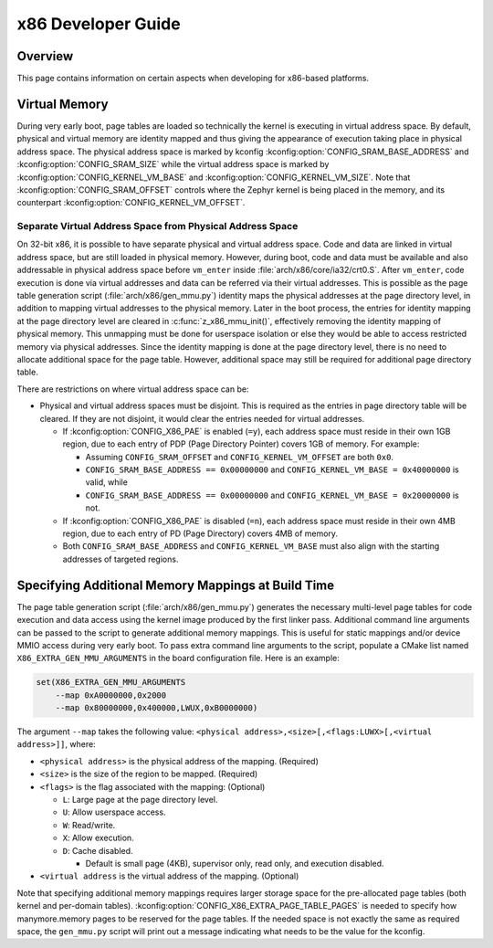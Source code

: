 .. _x86_developer_guide:

x86 Developer Guide
###################

Overview
********

This page contains information on certain aspects when developing for
x86-based platforms.

Virtual Memory
**************

During very early boot, page tables are loaded so technically the kernel
is executing in virtual address space. By default, physical and virtual
memory are identity mapped and thus giving the appearance of execution
taking place in physical address space. The physical address space is
marked by kconfig :kconfig:option:`CONFIG_SRAM_BASE_ADDRESS` and
:kconfig:option:`CONFIG_SRAM_SIZE` while the virtual address space is marked by
:kconfig:option:`CONFIG_KERNEL_VM_BASE` and :kconfig:option:`CONFIG_KERNEL_VM_SIZE`.
Note that :kconfig:option:`CONFIG_SRAM_OFFSET` controls where the Zephyr kernel
is being placed in the memory, and its counterpart
:kconfig:option:`CONFIG_KERNEL_VM_OFFSET`.

Separate Virtual Address Space from Physical Address Space
==========================================================

On 32-bit x86, it is possible to have separate physical and virtual
address space. Code and data are linked in virtual address space,
but are still loaded in physical memory. However, during boot, code
and data must be available and also addressable in physical address
space before ``vm_enter`` inside :file:`arch/x86/core/ia32/crt0.S`.
After ``vm_enter``, code execution is done via virtual addresses
and data can be referred via their virtual addresses. This is
possible as the page table generation script
(:file:`arch/x86/gen_mmu.py`) identity maps the physical addresses
at the page directory level, in addition to mapping virtual addresses
to the physical memory. Later in the boot process,
the entries for identity mapping at the page directory level are
cleared in :c:func:`z_x86_mmu_init()`, effectively removing
the identity mapping of physical memory. This unmapping must be done
for userspace isolation or else they would be able to access
restricted memory via physical addresses. Since the identity mapping
is done at the page directory level, there is no need to allocate
additional space for the page table. However, additional space may
still be required for additional page directory table.

There are restrictions on where virtual address space can be:

- Physical and virtual address spaces must be disjoint. This is
  required as the entries in page directory table will be cleared.
  If they are not disjoint, it would clear the entries needed for
  virtual addresses.

  - If :kconfig:option:`CONFIG_X86_PAE` is enabled (``=y``), each address space
    must reside in their own 1GB region, due to each entry of PDP
    (Page Directory Pointer) covers 1GB of memory. For example:

    - Assuming ``CONFIG_SRAM_OFFSET`` and ``CONFIG_KERNEL_VM_OFFSET``
      are both ``0x0``.

    - ``CONFIG_SRAM_BASE_ADDRESS == 0x00000000`` and
      ``CONFIG_KERNEL_VM_BASE = 0x40000000`` is valid, while

    - ``CONFIG_SRAM_BASE_ADDRESS == 0x00000000`` and
      ``CONFIG_KERNEL_VM_BASE = 0x20000000`` is not.

  - If :kconfig:option:`CONFIG_X86_PAE` is disabled (``=n``), each address space
    must reside in their own 4MB region, due to each entry of PD
    (Page Directory) covers 4MB of memory.

  - Both ``CONFIG_SRAM_BASE_ADDRESS`` and ``CONFIG_KERNEL_VM_BASE``
    must also align with the starting addresses of targeted regions.

Specifying Additional Memory Mappings at Build Time
***************************************************

The page table generation script (:file:`arch/x86/gen_mmu.py`) generates
the necessary multi-level page tables for code execution and data access
using the kernel image produced by the first linker pass. Additional
command line arguments can be passed to the script to generate additional
memory mappings. This is useful for static mappings and/or device MMIO
access during very early boot. To pass extra command line arguments to
the script, populate a CMake list named ``X86_EXTRA_GEN_MMU_ARGUMENTS``
in the board configuration file. Here is an example:

.. code-block:: cmake

   set(X86_EXTRA_GEN_MMU_ARGUMENTS
       --map 0xA0000000,0x2000
       --map 0x80000000,0x400000,LWUX,0xB0000000)

The argument ``--map`` takes the following value:
``<physical address>,<size>[,<flags:LUWX>[,<virtual address>]]``, where:

- ``<physical address>`` is the physical address of the mapping. (Required)

- ``<size>`` is the size of the region to be mapped. (Required)

- ``<flags>`` is the flag associated with the mapping: (Optional)

  - ``L``: Large page at the page directory level.

  - ``U``: Allow userspace access.

  - ``W``: Read/write.

  - ``X``: Allow execution.

  - ``D``: Cache disabled.

    - Default is small page (4KB), supervisor only, read only, and
      execution disabled.

- ``<virtual address`` is the virtual address of the mapping. (Optional)

Note that specifying additional memory mappings requires larger storage
space for the pre-allocated page tables (both kernel and per-domain
tables). :kconfig:option:`CONFIG_X86_EXTRA_PAGE_TABLE_PAGES` is needed to
specify how manymore.memory pages to be reserved for the page tables.
If the needed space is not exactly the same as required space,
the ``gen_mmu.py`` script will print out a message indicating what
needs to be the value for the kconfig.
